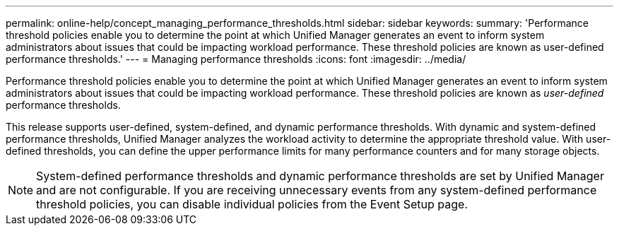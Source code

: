 ---
permalink: online-help/concept_managing_performance_thresholds.html
sidebar: sidebar
keywords: 
summary: 'Performance threshold policies enable you to determine the point at which Unified Manager generates an event to inform system administrators about issues that could be impacting workload performance. These threshold policies are known as user-defined performance thresholds.'
---
= Managing performance thresholds
:icons: font
:imagesdir: ../media/

[.lead]
Performance threshold policies enable you to determine the point at which Unified Manager generates an event to inform system administrators about issues that could be impacting workload performance. These threshold policies are known as _user-defined_ performance thresholds.

This release supports user-defined, system-defined, and dynamic performance thresholds. With dynamic and system-defined performance thresholds, Unified Manager analyzes the workload activity to determine the appropriate threshold value. With user-defined thresholds, you can define the upper performance limits for many performance counters and for many storage objects.

[NOTE]
====
System-defined performance thresholds and dynamic performance thresholds are set by Unified Manager and are not configurable. If you are receiving unnecessary events from any system-defined performance threshold policies, you can disable individual policies from the Event Setup page.
====
